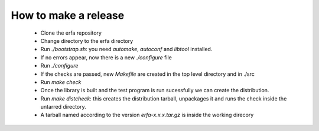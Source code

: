 
How to make a release
=====================

 * Clone the erfa repository

 * Change directory to the erfa directory

 * Run `./bootstrap.sh`: you need `automake`, `autoconf` and `libtool` 
   installed.

 * If no errors appear, now there is a new `./configure` file

 * Run `./configure`

 * If the checks are passed, new `Makefile` are created in the top
   level directory and in ./src

 * Run `make check`

 * Once the library is built and the test program is run sucessfully
   we can create the distribution.

 * Run `make distcheck`: this creates the distribution tarball, 
   unpackages it and runs the check inside the untarred directory.

 * A tarball named according to the version `erfa-x.x.x.tar.gz` is 
   inside the working direcory

